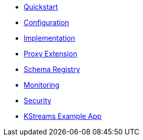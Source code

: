 * xref:installation:starlight-kafka-quickstart.adoc[Quickstart]
* xref:configuration:starlight-kafka-configuration.adoc[Configuration]
* xref:operations:starlight-kafka-implementation.adoc[Implementation]
* xref:operations:starlight-kafka-proxy.adoc[Proxy Extension]
* xref:operations:starlight-kafka-schema-registry.adoc[Schema Registry]
* xref:operations:starlight-kafka-monitor.adoc[Monitoring]
* xref:operations:starlight-kafka-security.adoc[Security]
* xref:operations:starlight-kafka-kstreams.adoc[KStreams Example App]
